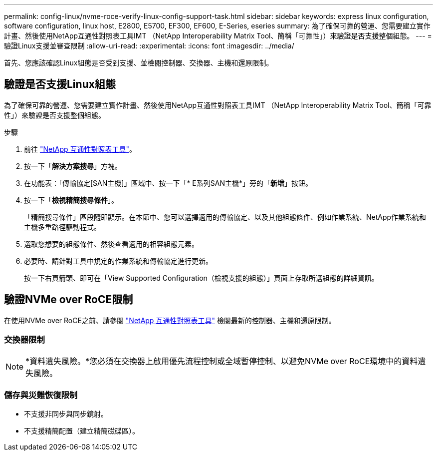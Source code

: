 ---
permalink: config-linux/nvme-roce-verify-linux-config-support-task.html 
sidebar: sidebar 
keywords: express linux configuration, software configuration, linux host, E2800, E5700, EF300, EF600, E-Series, eseries 
summary: 為了確保可靠的營運、您需要建立實作計畫、然後使用NetApp互通性對照表工具IMT （NetApp Interoperability Matrix Tool、簡稱「可靠性」）來驗證是否支援整個組態。 
---
= 驗證Linux支援並審查限制
:allow-uri-read: 
:experimental: 
:icons: font
:imagesdir: ../media/


[role="lead"]
首先、您應該確認Linux組態是否受到支援、並檢閱控制器、交換器、主機和還原限制。



== 驗證是否支援Linux組態

為了確保可靠的營運、您需要建立實作計畫、然後使用NetApp互通性對照表工具IMT （NetApp Interoperability Matrix Tool、簡稱「可靠性」）來驗證是否支援整個組態。

.步驟
. 前往 https://mysupport.netapp.com/matrix["NetApp 互通性對照表工具"^]。
. 按一下「*解決方案搜尋*」方塊。
. 在功能表：「傳輸協定[SAN主機]」區域中、按一下「* E系列SAN主機*」旁的「*新增*」按鈕。
. 按一下「*檢視精簡搜尋條件*」。
+
「精簡搜尋條件」區段隨即顯示。在本節中、您可以選擇適用的傳輸協定、以及其他組態條件、例如作業系統、NetApp作業系統和主機多重路徑驅動程式。

. 選取您想要的組態條件、然後查看適用的相容組態元素。
. 必要時、請針對工具中規定的作業系統和傳輸協定進行更新。
+
按一下右頁箭頭、即可在「View Supported Configuration（檢視支援的組態）」頁面上存取所選組態的詳細資訊。





== 驗證NVMe over RoCE限制

在使用NVMe over RoCE之前、請參閱 https://mysupport.netapp.com/matrix["NetApp 互通性對照表工具"^] 檢閱最新的控制器、主機和還原限制。



=== 交換器限制


NOTE: *資料遺失風險。*您必須在交換器上啟用優先流程控制或全域暫停控制、以避免NVMe over RoCE環境中的資料遺失風險。



=== 儲存與災難恢復限制

* 不支援非同步與同步鏡射。
* 不支援精簡配置（建立精簡磁碟區）。

